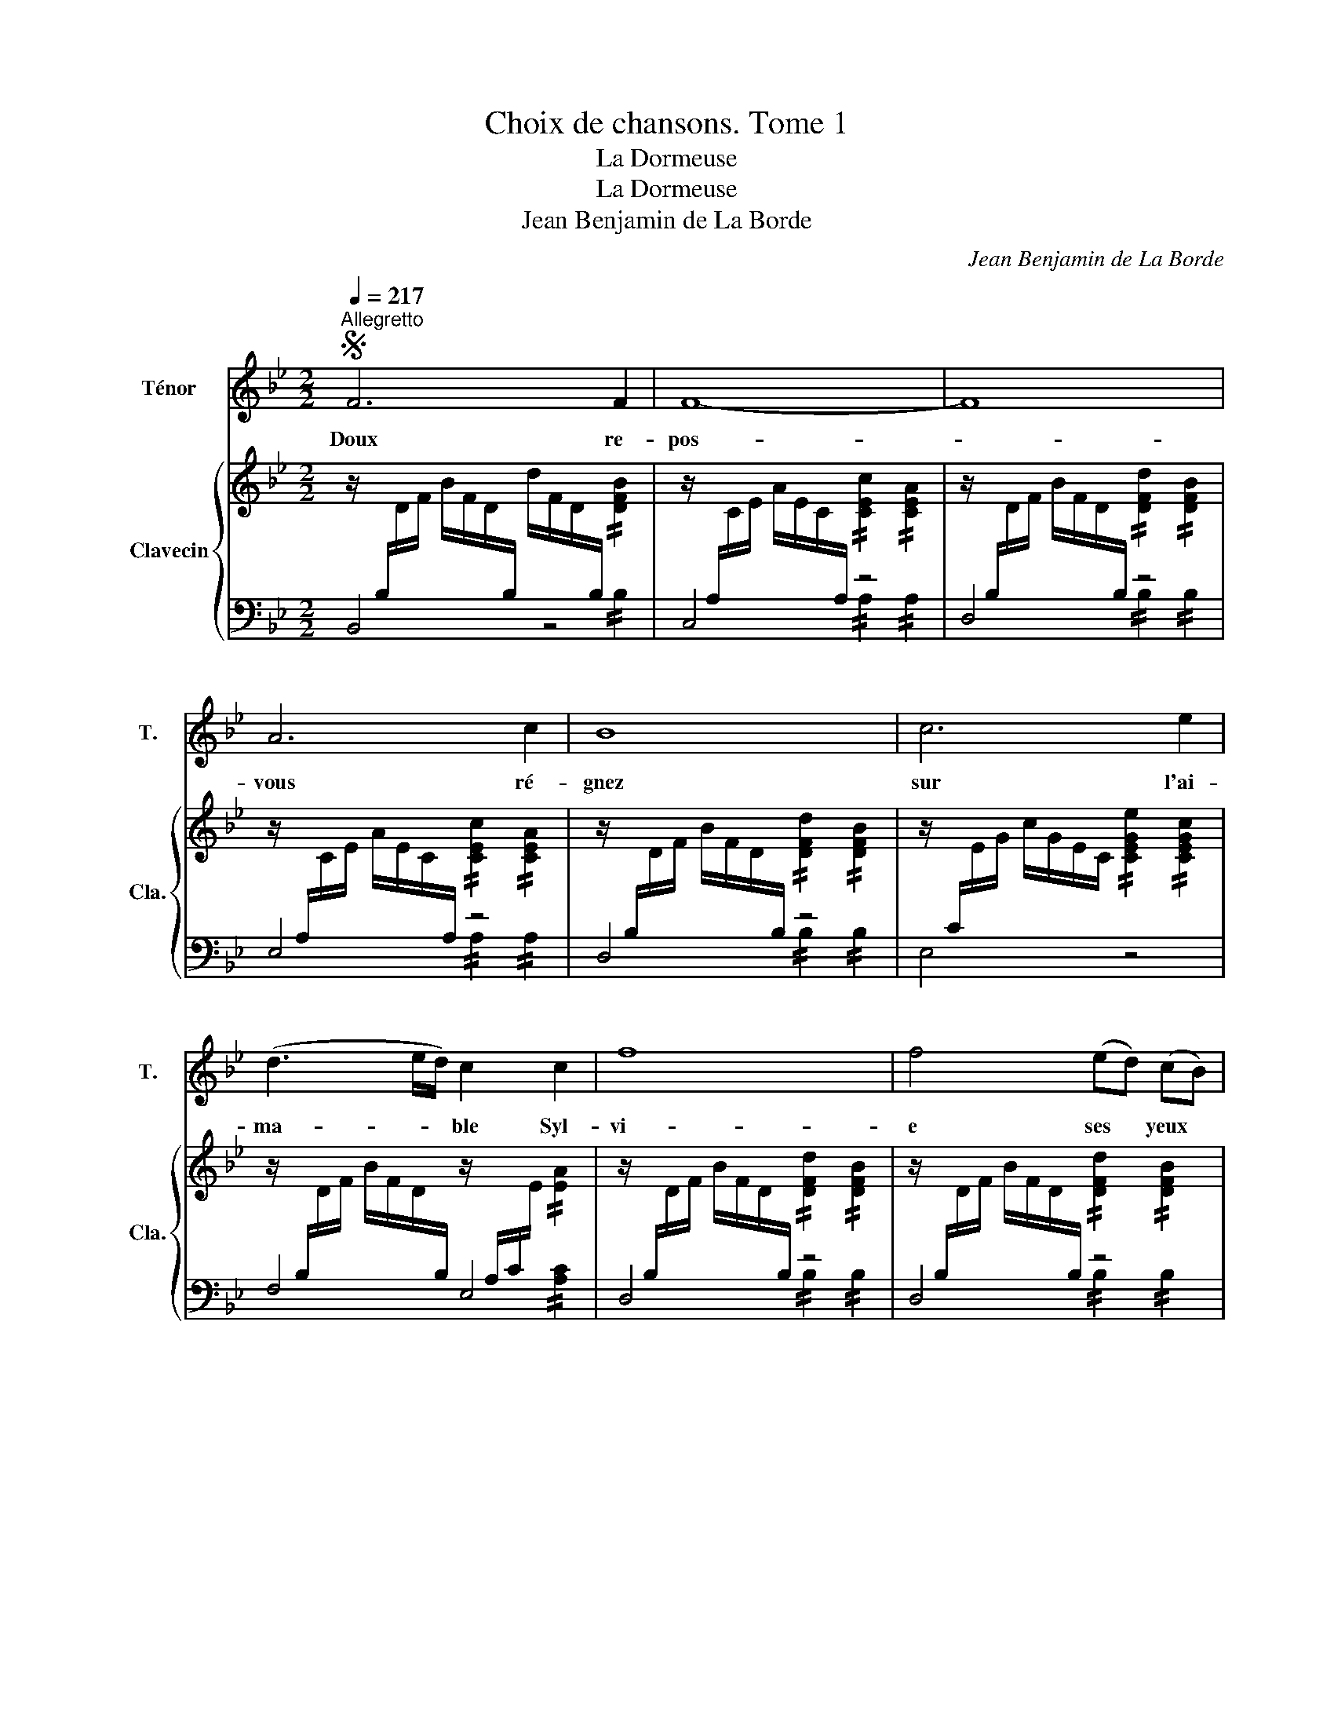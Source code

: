 X:1
T:Choix de chansons. Tome 1
T:La Dormeuse
T:La Dormeuse
T:Jean Benjamin de La Borde
C:Jean Benjamin de La Borde
Z:Jean Benjamin de La Borde
%%score 1 { ( 2 5 ) | ( 3 4 ) }
L:1/8
Q:1/4=217
M:2/2
K:Bb
V:1 treble nm="Ténor" snm="T."
V:2 treble nm="Clavecin" snm="Cla."
V:5 treble 
V:3 bass 
V:4 bass 
V:1
S"^Allegretto" F6 F2 | !stemless!F8- | !stemless!F8 | A6 c2 | !stemless!B8 | c6 e2 | %6
w: Doux re-|pos-|_|vous ré-|gnez|sur l'ai-|
 (d3 e/d/) c2 c2 | !stemless!f8 | f4 (ed) (cB) | c4 e4 | d4{/d} c4 | !stemless!f8- | f4 (ed) (cB) | %13
w: ma- * * ble Syl-|vi-|e ses * yeux *|sont fer-|més au|jour-|_ com- * me *|
 c4 e4 | d6{/d} c2 | !stemless!B8 | z8 | F6 F2 | !stemless!F8- | !stemless!F8 | A6 c2 | %21
w: son cœur|à l'a-|mour||pei- gnez|lui-|_|S'il se|
 !stemless!B8 | c6 e2 | (d3 e/d/) c2 c2 | !stemless!f8 | f4 (ed) (cB) | c4 e4 | d4{/d} c4 | %28
w: peut|le mal-|heur * * de ma|vi-|e qu'un * ins- *|tant au|moins son|
 !stemless!f8- | f4 (ed) (cB) | c4 e4 | d6{/d} c2 | !stemless!B8 | z8!fine! || d6 (cB) | %35
w: cœur-|_ soit * sen- *|sible à|ma dou-|leur.||Tant de *|
{/B} c6 (cd) | e4 e4 |{/f} e4 d2 z2 | =e6 (dc) | f6 f2 | g4 a4 | f4{/f} =e2 z2 | !stemless!B8- | %43
w: fois ai- *|ma- bles|Son- ges,|Vous pei- *|gnez de|doux men-|son- ges|hé-|
 !stemless!B8 | !stemless!A8- | !stemless!A8 | !stemless!B8- | !stemless!B8 | !stemless!A8- | %49
w: _|las!-|_|hé-|_|las!-|
 !stemless!A8 | d4 (f=e) (gf) | !stemless!c8- | c4 (BA) (GF) | G4 A3 B | A4{/A} G4 | %55
w: _|un seul * ins- *|tant|Con- so- * lez *|le plus ten-|dre a-|
{/G} !stemless!A8 | d4 (f=e) (gf) | !stemless!c8- | c4 (BA) (G^F) | !stemless!G8- | G4 A3 B | %61
w: mant|un seul * ins- *|tant-|_ Con- * so- *|lez-|_ le plus|
 (!stemless!A8 | T!stemless!G8-) | TG6 F2 | !stemless!F8 | z8 | z8!D.S.! |] %67
w: ten-|_|\_dre a-|mant.|||
V:2
 z/[I:staff +1] B,/[I:staff -1]D/F/ B/F/D/[I:staff +1]B,/[I:staff -1] d/F/D/[I:staff +1]B,/[I:staff -1] !//![DFB]2 | %1
 z/[I:staff +1] A,/[I:staff -1]C/E/ A/E/C/[I:staff +1]A,/[I:staff -1] !//![CEc]2 !//![CEA]2 | %2
 z/[I:staff +1] B,/[I:staff -1]D/F/ B/F/D/[I:staff +1]B,/[I:staff -1] !//![DFd]2 !//![DFB]2 | %3
 z/[I:staff +1] A,/[I:staff -1]C/E/ A/E/C/[I:staff +1]A,/[I:staff -1] !//![CEc]2 !//![CEA]2 | %4
 z/[I:staff +1] B,/[I:staff -1]D/F/ B/F/D/[I:staff +1]B,/[I:staff -1] !//![DFd]2 !//![DFB]2 | %5
 z/[I:staff +1] C/[I:staff -1]E/G/ c/G/E/C/ !//![CEGe]2 !//![CEGc]2 | %6
 z/[I:staff +1] B,/[I:staff -1]D/F/ B/F/D/[I:staff +1]B,/[I:staff -1] z/[I:staff +1] A,/C/[I:staff -1]E/ !//![EA]2 | %7
 z/[I:staff +1] B,/[I:staff -1]D/F/ B/F/D/[I:staff +1]B,/[I:staff -1] !//![DFd]2 !//![DFB]2 | %8
 z/[I:staff +1] B,/[I:staff -1]D/F/ B/F/D/[I:staff +1]B,/[I:staff -1] !//![DFd]2 !//![DFB]2 | %9
 z/ C/E/G/ c/G/E/C/ !//![CEGe]2 !//![CEGc]2 | %10
 z/[I:staff +1] B,/[I:staff -1]D/F/ B/F/D/[I:staff +1]B,/[I:staff -1] z/[I:staff +1] A,/[I:staff -1]C/E/ !//![CEA]2 | %11
 z/[I:staff +1] B,/[I:staff -1]D/F/ B/F/D/[I:staff +1]B,/[I:staff -1] !//![DFd]2 !//![DFB]2 | %12
 z/[I:staff +1] B,/[I:staff -1]D/F/ B/F/D/[I:staff +1]B,/[I:staff -1] !//![DFd]2 !//![DFB]2 | %13
 z/[I:staff +1] C/[I:staff -1]E/G/ c/G/E/[I:staff +1]C/[I:staff -1] !//![EGe]2 !//![EGc]2 | %14
 z/[I:staff +1] B,/[I:staff -1]D/F/ B/F/D/[I:staff +1]B,/[I:staff -1] z/[I:staff +1] A,/[I:staff -1]C/E/ !//![CEA]2 | %15
 z/[I:staff +1] B,/[I:staff -1]D/F/ B/F/D/[I:staff +1]B,/[I:staff -1] !//![DFd]2 !//![DFB]2 | %16
 z/[I:staff +1] B,/[I:staff -1]D/F/ B/F/D/[I:staff +1]B,/[I:staff -1] !//![DFd]2 !//![DFB]2 | %17
 z/[I:staff +1] B,/[I:staff -1]D/F/ B/F/D/[I:staff +1]B,/[I:staff -1] !//![DFd]2 !//![DFB]2 | %18
 z/[I:staff +1] A,/[I:staff -1]C/E/ A/E/C/[I:staff +1]A,/[I:staff -1] !//![CEc]2 !//![CEA]2 | %19
 z/[I:staff +1] B,/[I:staff -1]D/F/ B/F/D/[I:staff +1]B,/[I:staff -1] !//![DFd]2 !//![DFB]2 | %20
 z/[I:staff +1] A,/C/[I:staff -1]E/ A/E/[I:staff +1]C/A,/[I:staff -1] !//![Ec]2 !//![EA]2 | %21
 z/[I:staff +1] B,/[I:staff -1]D/F/ B/F/D/[I:staff +1]B,/[I:staff -1] !//![DFd]2 !//![DFB]2 | %22
 z/[I:staff +1] C/[I:staff -1]E/G/ c/G/E/[I:staff +1]C/[I:staff -1] !//![EGe]2 !//![EGc]2 | %23
 z/[I:staff +1] B,/[I:staff -1]D/F/ B/F/D/[I:staff +1]B,/[I:staff -1] z/[I:staff +1] A,/C/[I:staff -1]E/ !//![EA]2 | %24
 z/[I:staff +1] B,/[I:staff -1]D/F/ B/F/D/[I:staff +1]B,/[I:staff -1] !//![DFd]2 !//![DFB]2 | %25
 z/[I:staff +1] B,/[I:staff -1]D/F/ B/F/D/[I:staff +1]B,/[I:staff -1] !//![DFd]2 !//![DFB]2 | %26
 z/[I:staff +1] C/[I:staff -1]E/G/ c/G/E/[I:staff +1]C/[I:staff -1] !//![EGe]2 !//![EGc]2 | %27
 z/[I:staff +1] B,/[I:staff -1]D/F/ B/F/D/[I:staff +1]B,/[I:staff -1] z/[I:staff +1] A,/C/[I:staff -1]E/ !//![EA]2 | %28
 z/[I:staff +1] B,/[I:staff -1]D/F/ B/F/D/[I:staff +1]B,/[I:staff -1] d/F/D/[I:staff +1]B,/[I:staff -1] B/F/D/[I:staff +1]B,/ | %29
[I:staff -1] z/[I:staff +1] B,/[I:staff -1]D/F/ B/F/D/[I:staff +1]B,/[I:staff -1] !//![DFd]2 !//![DFB]2 | %30
 z/[I:staff +1] C/[I:staff -1]E/G/ c/G/E/[I:staff +1]C/[I:staff -1] !//![EGe]2 !//![EGc]2 | %31
 z/[I:staff +1] B,/[I:staff -1]D/F/ B/F/D/[I:staff +1]B,/[I:staff -1] z/[I:staff +1] A,/C/[I:staff -1]E/ !//![EA]2 | %32
 z/[I:staff +1] E,/[I:staff -1]D/F/ B/F/D/[I:staff +1]E,/[I:staff -1] !//![DFd]2 !//![DFB]2 | z8 || %34
 z/ B/F/D/ z/ B/F/D/ z/ B/F/D/ z/ B/F/D/ | z/ c/F/E/ z/ c/F/E/ z/ c/F/E/ z/ c/F/E/ | %36
 z/ c/F/E/ z/ c/F/E/ z/ c/F/E/ z/ c/F/E/ | z/ B/F/D/ z/ B/F/D/ z/ B/F/D/ z/ B/F/D/ | %38
 z/ c/G/=E/ z/ c/G/E/ z/ c/G/E/ z/ c/G/E/ | z/ c/A/F/ z/ c/A/F/ z/ c/A/F/ z/ c/A/F/ | %40
 z/ c/G/=E/ z/ c/G/E/ z/ c/A/F/ z/ c/A/F/ | [FAc]4 [=EGc]2 z2 | %42
 z/ B/G/=E/ z/ B/G/E/ z/ B/G/E/ z/ B/G/E/ | z/ B/G/=E/ z/ B/G/E/ z/ B/G/E/ z/ B/G/E/ | %44
 z/ c/A/F/ z/ c/A/F/ z/ c/A/F/ z/ c/A/F/ | z/ c/A/F/ z/ c/A/F/ z/ c/A/F/ z/ c/A/F/ | %46
 z/ B/G/=E/ z/ B/G/E/ z/ B/G/E/ z/ B/G/E/ | z/ B/G/=E/ z/ B/G/E/ z/ B/G/E/ z/ B/G/E/ | %48
 z/ c/A/F/ z/ c/A/F/ z/ c/A/F/ z/ c/A/F/ | z/ c/A/F/ z/ c/A/F/ z/ c/A/F/ z/ c/A/F/ | %50
 z/ d/B/F/ z/ d/B/F/ z/ d/B/F/ z/ d/B/F/ | z/ c/A/F/ z/ c/A/F/ z/ c/A/F/ z/ c/A/F/ | %52
 z/ c/A/F/ z/ c/A/F/ z/ c/A/F/ z/ c/A/F/ | z/ d/B/G/ z/ d/B/G/ z/ d/B/G/ z/ d/B/G/ | %54
 z/ c/A/F/ z/ B/G/E/ z/ c/A/F/ z/ B/G/E/ | z/ c/A/F/ z/ c/A/F/ z/ c/A/F/ z/ c/A/F/ | %56
 z/ d/B/F/ z/ d/B/F/ z/ d/B/F/ z/ d/B/F/ | z/ c/A/F/ z/ c/A/F/ z/ c/A/F/ z/ c/A/F/ | %58
 z/ c/A/F/ z/ c/A/F/ z/ c/A/F/ z/ c/A/F/ | z/ d/B/G/ z/ d/B/G/ z/ d/B/G/ z/ d/B/G/ | %60
 z/ d/B/G/ z/ d/B/G/ z/ d/B/G/ z/ d/B/G/ | z/ c/A/F/ z/ c/A/F/ z/ c/A/F/ z/ c/A/F/ | %62
 z/ B/G/=E/ z/ B/G/E/ z/ B/G/E/ z/ B/G/E/ | z/ B/G/=E/ z/ B/G/E/ z/ B/G/E/ z/ B/G/E/ | %64
 z/ c/A/F/ z/ d/B/G/ z/ c/A/F/ z/ B/G/=E/ | %65
 (5:4:2z/ !//![FAc]2 (5:4:2z/ !//![GBd]2 (5:4:2z/ !//![FAc]2 (5:4:2z/ !//![=EGB]2 | !stemless!F8 |] %67
V:3
 B,,4 z4 | C,4 z4 | D,4 z4 | E,4 z4 | D,4 z4 | E,4 z4 | F,4 E,4 | D,4 z4 | D,4 z4 | E,4 z4 | %10
 F,4 E,4 | D,4 z4 | D,4 z4 | E,4 z4 | F,4 F,,4 | B,,4 z4 | B,,4 z4 | B,,4 z4 | C,4 z4 | D,4 z4 | %20
 E,4 z4 | D,4 z4 | E,4 z4 | F,4 E,4 | D,4 !//!B,2 !//!B,2 | D,4 !//!B,2 !//!B,2 | %26
 E,4 !//!C2 !//!C2 | F,4 E,4 | D,4 z4 | D,4 z4 | E,4 z4 | F,4 F,,4 | B,,4 z4 | !stemless!B,,8 || %34
 B,2[I:staff -1] F2 D2[I:staff +1] B,2 | A,2 C2 A,2 F,2 | A,2 C2 A,2 F,2 | %37
 B,2[I:staff -1] F2 D2[I:staff +1] B,2 | B,2 B,2 B,2 B,2 | A,2 A,2 A,2 A,2 | G,2 G,2 F,2 F,2 | %41
 C,4 C,,2 z2 | C2 C2 C2 C2 | C2 C2 C2 C2 | C2 C2 C2 C2 | C2 C2 C2 C2 | C2 C2 C2 C2 | C2 C2 C2 C2 | %48
 C2 C2 C2 C2 | C2 C2 C2 C2 | B,2 B,2 B,2 B,2 | A,2 A,2 A,2 A,2 | A,2 A,2 A,2 A,2 | %53
 B,2 B,2 B,2 B,2 | C2 C2 C,2 C,2 | F,2 F,2 F,2 F,2 | B,2 B,2 B,2 B,2 | A,2 A,2 A,2 A,2 | %58
 A,2 A,2 A,2 A,2 | B,2 B,2 B,2 B,2 | B,2 B,2 B,2 B,2 | C2 C2 C2 C2 | C2 C2 C2 C2 | C2 C2 C2 C2 | %64
 F,2 F,2 F,2 F,2 | F,2 F,2 F,2 F,2 | !stemless!F,8 |] %67
V:4
 x6 !//!B,2 | x4 !//!A,2 !//!A,2 | x4 !//!B,2 !//!B,2 | x4 !//!A,2 !//!A,2 | x4 !//!B,2 !//!B,2 | %5
 x8 | x6 !//![A,C]2 | x4 !//!B,2 !//!B,2 | x4 !//!B,2 !//!B,2 | x8 | x6 !//!A,2 | %11
 x4 !//!B,2 !//!B,2 | x4 !//!B,2 !//!B,2 | x4 !//!C2 !//!C2 | x6 !//!A,2 | x4 !//!B,2 !//!B,2 | %16
 x4 !//!B,2 !//!B,2 | x4 !//!B,2 !//!B,2 | x4 !//!A,2 !//!A,2 | x4 !//!B,2 !//!B,2 | %20
 x4 !//![A,C]2 !//![A,C]2 | x4 !//!B,2 !//!B,2 | x4 !//!C2 !//!C2 | x6 !//![A,C]2 | x8 | x8 | x8 | %27
 x6 !//![A,C]2 | x8 | x4 !//!B,2 !//!B,2 | x4 !//!C2 !//!C2 | x6 !//![A,C]2 | x4 !//!B,2 !//!B,2 | %33
 x8 || x8 | x8 | x8 | x8 | x8 | x8 | x8 | x8 | x8 | x8 | x8 | x8 | x8 | x8 | x8 | x8 | x8 | x8 | %52
 x8 | x8 | x8 | x8 | x8 | x8 | x8 | x8 | x8 | x8 | x8 | x8 | x8 | x8 | x8 |] %67
V:5
 x8 | x8 | x8 | x8 | x8 | x8 | x8 | x8 | x8 | x8 | x8 | x8 | x8 | x8 | x8 | x8 | x8 | x8 | x8 | %19
 x8 | x8 | x8 | x8 | x8 | x8 | x8 | x8 | x8 | x8 | x8 | x8 | x8 | x8 | x8 || x8 | x8 | x8 | x8 | %38
 x8 | x8 | x8 | x8 | =e2 g2 b2 g2 | =e2 g2 f2 =e2 | f2 a2 c'2 a2 | f2 a2 g2 f2 | =e2 g2 b2 g2 | %47
 =e2 g2 f2 e2 | f2 a2 c'2 a2 | f2 a2 g2 f2 | x8 | x8 | x8 | x8 | x8 | x8 | x8 | x8 | x8 | x8 | x8 | %61
 x8 | x8 | x8 | x8 | x8 | x8 |] %67


